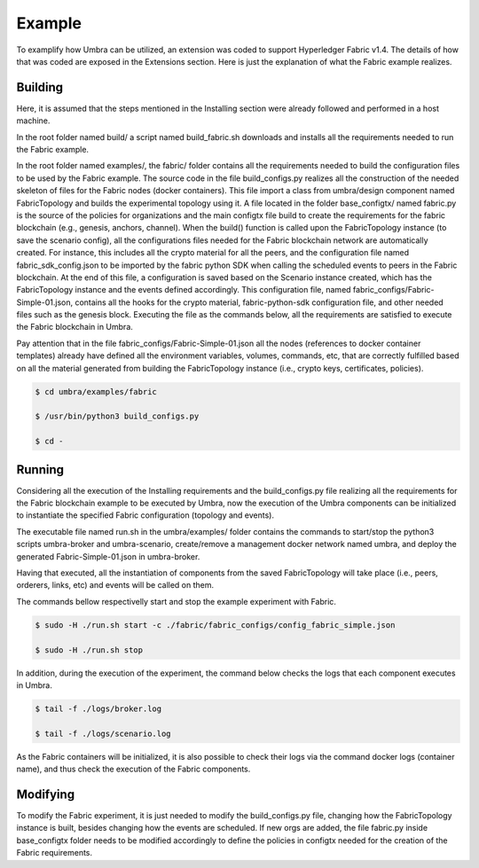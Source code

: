 Example
=======

To examplify how Umbra can be utilized, an extension was coded to support Hyperledger Fabric v1.4.
The details of how that was coded are exposed in the Extensions section. Here is just the explanation of what the Fabric example realizes.


Building
********

Here, it is assumed that the steps mentioned in the Installing section were already followed and performed in a host machine.

In the root folder named build/ a script named build_fabric.sh downloads and installs all the requirements needed to run the Fabric example.

In the root folder named examples/, the fabric/ folder contains all the requirements needed to build the configuration files to be used by the Fabric example.
The source code in the file build_configs.py realizes all the construction of the needed skeleton of files for the Fabric nodes (docker containers). 
This file import a class from umbra/design component named FabricTopology and builds the experimental topology using it.
A file located in the folder base_configtx/ named fabric.py is the source of the policies for organizations and the main configtx file build to create the requirements for the fabric blockchain (e.g., genesis, anchors, channel). 
When the build() function is called upon the FabricTopology instance (to save the scenario config), all the configurations files needed for the Fabric blockchain network are automatically created. For instance, this includes all the crypto material for all the peers, and the configuration file named fabric_sdk_config.json to be imported by the fabric python SDK when calling the scheduled events to peers in the Fabric blockchain. 
At the end of this file, a configuration is saved based on the Scenario instance created, which has the FabricTopology instance and the events defined accordingly. This configuration file, named fabric_configs/Fabric-Simple-01.json, contains all the hooks for the crypto material, fabric-python-sdk configuration file, and other needed files such as the genesis block.  
Executing the file as the commands below, all the requirements are satisfied to execute the Fabric blockchain in Umbra.

Pay attention that in the file fabric_configs/Fabric-Simple-01.json all the nodes (references to docker container templates) already have defined all the environment variables, volumes, commands, etc, that are correctly fulfilled based on all the material generated from building the FabricTopology instance (i.e., crypto keys, certificates, policies).

.. code-block:: bash

    $ cd umbra/examples/fabric

    $ /usr/bin/python3 build_configs.py 

    $ cd -


Running
*******

Considering all the execution of the Installing requirements and the build_configs.py file realizing all the requirements for the Fabric blockchain example to be executed by Umbra, now the execution of the Umbra components can be initialized to instantiate the specified Fabric configuration (topology and events).

The executable file named run.sh in the umbra/examples/ folder contains the commands to start/stop the python3 scripts umbra-broker and umbra-scenario, create/remove a management docker network named umbra, and deploy the generated Fabric-Simple-01.json in umbra-broker.

Having that executed, all the instantiation of components from the saved FabricTopology will take place (i.e., peers, orderers, links, etc) and events will be called on them. 

The commands bellow respectivelly start and stop the example experiment with Fabric.

.. code-block:: bash

    $ sudo -H ./run.sh start -c ./fabric/fabric_configs/config_fabric_simple.json 

    $ sudo -H ./run.sh stop


In addition, during the execution of the experiment, the command below checks the logs that each component executes in Umbra.

.. code-block:: bash

    $ tail -f ./logs/broker.log

    $ tail -f ./logs/scenario.log


As the Fabric containers will be initialized, it is also possible to check their logs via the command docker logs (container name), and thus check the execution of the Fabric components.


Modifying
*********

To modify the Fabric experiment, it is just needed to modify the build_configs.py file, changing how the FabricTopology instance is built, besides changing how the events are scheduled.
If new orgs are added, the file fabric.py inside base_configtx folder needs to be modified accordingly to define the policies in configtx needed for the creation of the Fabric requirements.